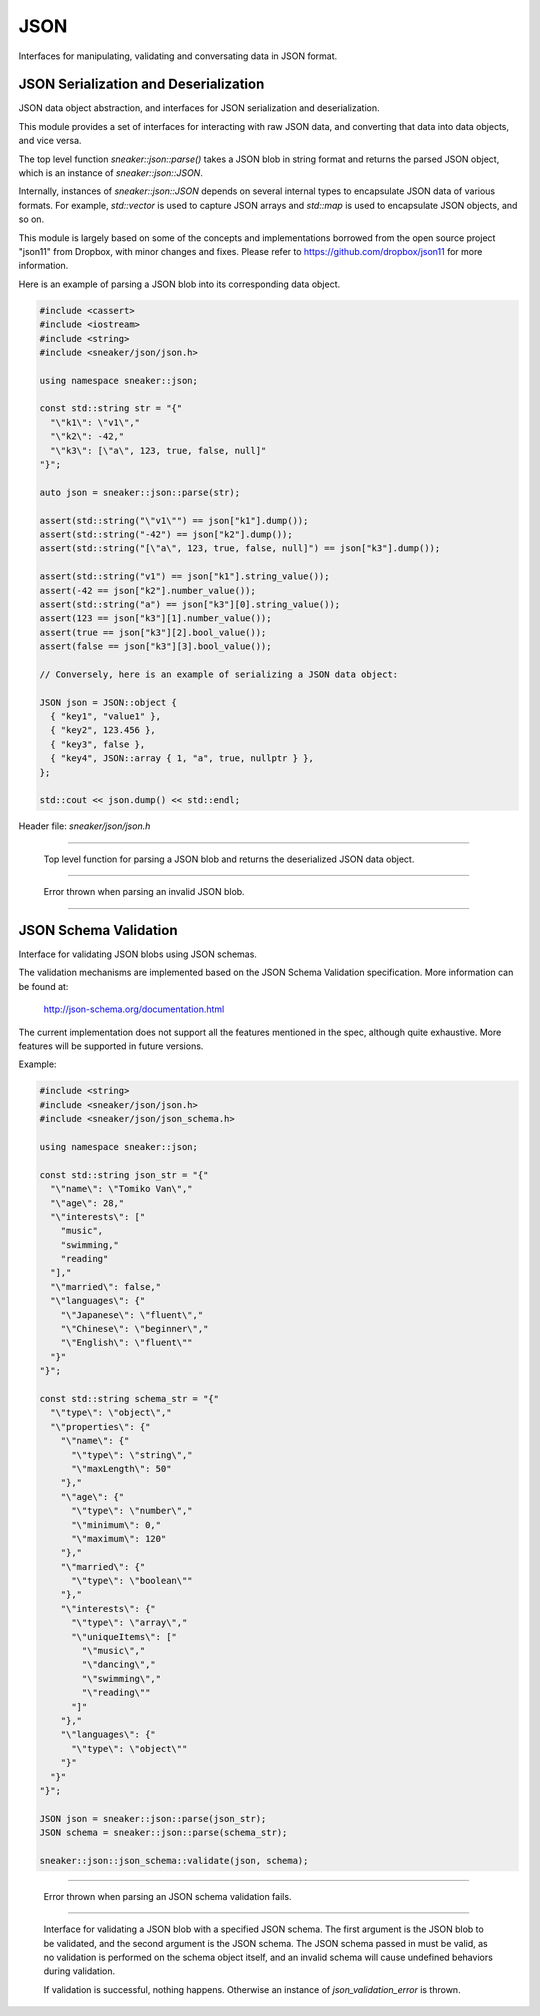 ****
JSON
****

Interfaces for manipulating, validating and conversating data in JSON format.



JSON Serialization and Deserialization
======================================

JSON data object abstraction, and interfaces for JSON serialization and
deserialization.

This module provides a set of interfaces for interacting with raw JSON data,
and converting that data into data objects, and vice versa.

The top level function `sneaker::json::parse()` takes a JSON blob in string
format and returns the parsed JSON object, which is an instance of
`sneaker::json::JSON`.

Internally, instances of `sneaker::json::JSON` depends on several internal
types to encapsulate JSON data of various formats. For example,
`std::vector` is used to capture JSON arrays and `std::map` is used to
encapsulate JSON objects, and so on.

This module is largely based on some of the concepts and implementations
borrowed from the open source project "json11" from Dropbox, with minor
changes and fixes. Please refer to https://github.com/dropbox/json11
for more information.


Here is an example of parsing a JSON blob into its corresponding data object.

.. code-block:: cpp

  #include <cassert>
  #include <iostream>
  #include <string>
  #include <sneaker/json/json.h>

  using namespace sneaker::json;

  const std::string str = "{"
    "\"k1\": \"v1\","
    "\"k2\": -42,"
    "\"k3\": [\"a\", 123, true, false, null]"
  "}";

  auto json = sneaker::json::parse(str);

  assert(std::string("\"v1\"") == json["k1"].dump());
  assert(std::string("-42") == json["k2"].dump());
  assert(std::string("[\"a\", 123, true, false, null]") == json["k3"].dump());

  assert(std::string("v1") == json["k1"].string_value());
  assert(-42 == json["k2"].number_value());
  assert(std::string("a") == json["k3"][0].string_value());
  assert(123 == json["k3"][1].number_value());
  assert(true == json["k3"][2].bool_value());
  assert(false == json["k3"][3].bool_value());

  // Conversely, here is an example of serializing a JSON data object:

  JSON json = JSON::object {
    { "key1", "value1" },
    { "key2", 123.456 },
    { "key3", false },
    { "key4", JSON::array { 1, "a", true, nullptr } },
  };

  std::cout << json.dump() << std::endl;


Header file: `sneaker/json/json.h`


.. cpp:function:: sneaker::json::parse(const std::string& in) throw(invalid_json_error)
---------------------------------------------------------------------------------------

  Top level function for parsing a JSON blob and returns the deserialized
  JSON data object.


.. cpp:class:: sneaker::json::invalid_json_error
------------------------------------------------

  Error thrown when parsing an invalid JSON blob.


.. cpp:class:: sneaker::json::JSON
----------------------------------

  .. cpp:type:: JSON::Type
    :noindex:

    The type of the JSON object. Values are `NUL`, `NUMBER`, `BOOL`, `STRING`,
    `ARRAY` and `OBJECT`.

  .. cpp:type:: JSON::string
    :noindex:

    The underflying JSON string type.

  .. cpp:type:: JSON::array
    :noindex:

    The underlying JSON array type.

  .. cpp:type:: JSON::object
    :noindex:

    The underlying JSON object type.

  .. cpp:function:: JSON() noexcept
    :noindex:

    Default constructor.

  .. cpp:function:: JSON(null) noexcept
    :noindex:

    Constructor.

  .. cpp:function:: JSON(double) noexcept
    :noindex:

    Constructor.

  .. cpp:function:: JSON(int) noexcept
    :noindex:

    Constructor.

  .. cpp::function:: JSON(bool) noexcept
    :noindex:

    Constructor.

  .. cpp:function:: JSON(const string&) noexcept
    :noindex:

    Constructor.

  .. cpp:function:: JSON(string&&) noexcept
    :noindex:

    Constructor.

  .. cpp:function:: JSON(const char*) noexcept
    :noindex:

    Constructor.

  .. cpp:function:: JSON(const array&) noexcept
    :noindex:

    Constructor.

  .. cpp:function:: JSON(array&&) noexcept
    :noindex:

    Constructor.

  .. cpp:function:: JSON(const object&) noexcept
    :noindex:

    Constructor.

  .. cpp:function:: JSON(object&&) noexcept
    :noindex:

    Constructor.

  .. cpp:function:: template<class T, class = decltype(&T::to_json)>
                    JSON(const T& t)
    :noindex:

    Implicit constructor: anything with a to_json() function.

  .. cpp:function:: template<class M, typename std::enable_if<
                      std::is_constructible<std::string, typename M::key_type>::value &&
                      std::is_constructible<JSON, typename M::mapped_type>::value, int>::type = 0
                    >
                    JSON(const M& m)
    :noindex:

    Implicit constructor: map-like objects (std::map, std::unordered_map, etc).

  .. cpp:function:: template<class V, typename std::enable_if<
                      std::is_constructible<JSON, typename V::value_type>::value, int>::type = 0
                    >
                    JSON(const V& v)
    :noindex:

    Implicit constructor: vector-like objects (std::list, std::vector, std::set, etc).

  .. cpp:function:: Type type() const
    :noindex:

    Gets the type of the JSON object.

  .. cpp:function:: bool is_null()
    :noindex:

    Determines if this instance represents a JSON null value.

  .. cpp:function:: bool is_number()
    :noindex:

    Determines if this instance represents a JSON numeric value.

  .. cpp:function:: bool is_bool()
    :noindex:

    Determines if this instance represents a JSON boolean value.

  .. cpp:function:: bool is_string()
    :noindex:

    Determines if this instance represents a JSON string value.

  .. cpp:function:: bool is_array()
    :noindex:

    Determines if this instance represents a JSON array value.

  .. cpp:function:: bool is_object()
    :noindex:

    Determines if this instance represents a JSON object value.

  .. cpp:function:: double number_value() const
    :noindex:

    Gets the encapsulating floating numeric value of this JSON object.

  .. cpp:function:: int int_value() const
    :noindex:

    Gets the encapsulating integer numeric value of this JSON object.

  .. cpp:function:: bool bool_value() const
    :noindex:

    Gets the encapsulating boolean value of this JSON object.

  .. cpp:function:: const string& string_value() const
    :noindex:

    Gets the encapsulating string value of this JSON object.

  .. cpp:function:: const array& array_items() const
    :noindex:

    Gets the encapsulating array value of this JSON object.

  .. cpp:function:: const object& object_items() const
    :noindex:

    Gets the encapsulating object value of this JSON object.

  .. cpp:function:: const JSON& operator[](size_t i) const
    :noindex:

    JSON array type element accessor.

  .. cpp:function:: const JSON& operator[](const std::string& key) const
    :noindex:

    JSON object type element accessor.

  .. cpp:function:: bool operator==(const JSON& other) const
    :noindex:

    Equality operator.

  .. cpp:function:: bool operator<(const JSON& other) const
    :noindex:

    Less Than equality operator.

  .. cpp:function:: bool operator!=(const JSON& other) const
    :noindex:

    Inequality operator.

  .. cpp:function:: bool operator<=(const JSON& other) const
    :noindex:

    Less Than or Equal equality operator.

  .. cpp:function:: bool operator>(const JSON& other) const
    :noindex:

    Greater Than equality operator.

  .. cpp:function:: bool operator>=(const JSON& other) const
    :noindex:

    Greater Than or Equal equality operator.

  .. cpp:function:: void dump(std::string& out) const
    :noindex:

    Serializes the JSON data object and dumps the result into the provided
    string.

  .. cpp:function:: std::string dump() const
    :noindex:

    Serializes the JSON data object and returns the result string.


JSON Schema Validation
======================


Interface for validating JSON blobs using JSON schemas.


The validation mechanisms are implemented based on the JSON Schema Validation
specification. More information can be found at:

  http://json-schema.org/documentation.html

The current implementation does not support all the features mentioned in
the spec, although quite exhaustive. More features will be supported in
future versions.

Example:

.. code-block:: cpp

  #include <string>
  #include <sneaker/json/json.h>
  #include <sneaker/json/json_schema.h>

  using namespace sneaker::json;

  const std::string json_str = "{"
    "\"name\": \"Tomiko Van\","
    "\"age\": 28,"
    "\"interests\": ["
      "music",
      "swimming,"
      "reading"
    "],"
    "\"married\": false,"
    "\"languages\": {"
      "\"Japanese\": \"fluent\","
      "\"Chinese\": \"beginner\","
      "\"English\": \"fluent\""
    "}"
  "}";

  const std::string schema_str = "{"
    "\"type\": \"object\","
    "\"properties\": {"
      "\"name\": {"
        "\"type\": \"string\","
        "\"maxLength\": 50"
      "},"
      "\"age\": {"
        "\"type\": \"number\","
        "\"minimum\": 0,"
        "\"maximum\": 120"
      "},"
      "\"married\": {"
        "\"type\": \"boolean\""
      "},"
      "\"interests\": {"
        "\"type\": \"array\","
        "\"uniqueItems\": ["
          "\"music\","
          "\"dancing\","
          "\"swimming\","
          "\"reading\""
        "]"
      "},"
      "\"languages\": {"
        "\"type\": \"object\""
      "}"
    "}"
  "}";

  JSON json = sneaker::json::parse(json_str);
  JSON schema = sneaker::json::parse(schema_str);

  sneaker::json::json_schema::validate(json, schema);


.. cpp:class:: sneaker::json::json_validation_error
---------------------------------------------------

  Error thrown when parsing an JSON schema validation fails.


.. cpp:function:: sneaker::json::json_schema::validate(const JSON&, const JSON&) throw(json_validation_error)
-------------------------------------------------------------------------------------------------------------

  Interface for validating a JSON blob with a specified JSON schema. The first
  argument is the JSON blob to be validated, and the second argument is the
  JSON schema. The JSON schema passed in must be valid, as no validation
  is performed on the schema object itself, and an invalid schema will cause
  undefined behaviors during validation.

  If validation is successful, nothing happens. Otherwise an instance of
  `json_validation_error` is thrown.